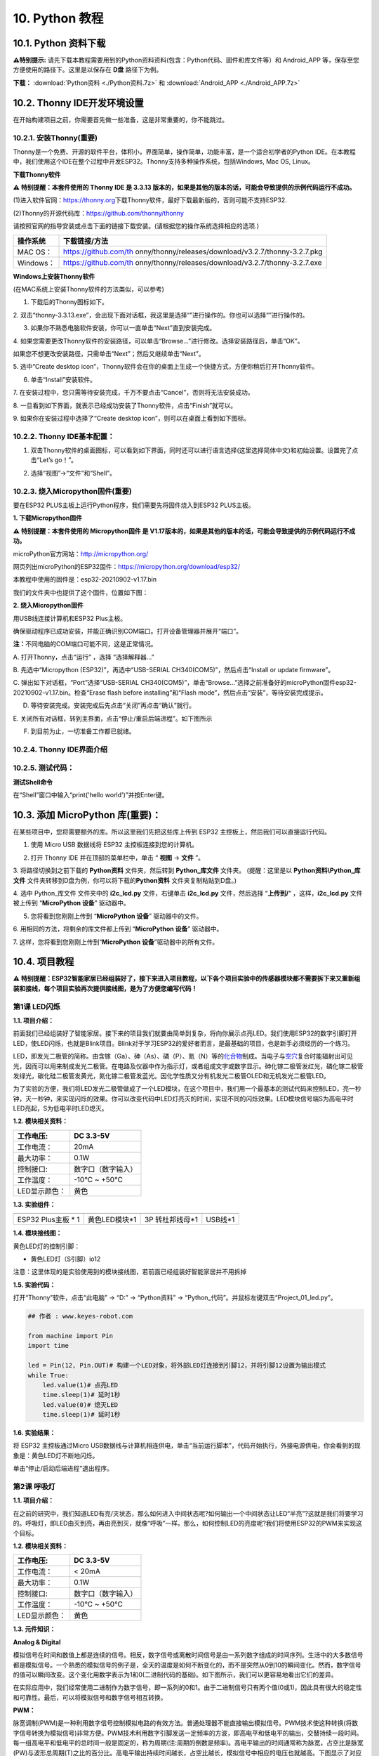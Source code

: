.. _10-python-教程:

10. Python 教程
===============

.. _101-python-资料下载:

10.1. Python 资料下载
---------------------

\ **⚠️特别提示:**
请先下载本教程需要用到的Python资料资料(包含：Python代码、固件和库文件等）和
Android_APP 等，保存至您方便使用的路径下。这里是以保存在 **D盘**
路径下为例。

**下载：** :download:`Python资料 <./Python资料.7z>` 和 :download:`Android_APP <./Android_APP.7z>`

.. _102-thonny-ide开发环境设置:

10.2. Thonny IDE开发环境设置
----------------------------

在开始构建项目之前，你需要首先做一些准备，这是非常重要的，你不能跳过。

.. _1021-安装thonny重要:

10.2.1. 安装Thonny(重要)
~~~~~~~~~~~~~~~~~~~~~~~~

Thonny是一个免费、开源的软件平台，体积小，界面简单，操作简单，功能丰富，是一个适合初学者的Python
IDE。在本教程中，我们使用这个IDE在整个过程中开发ESP32。Thonny支持多种操作系统，包括Windows,
Mac OS, Linux。

**下载Thonny软件**

⚠️ **特别提醒：本套件使用的 Thonny IDE 是 3.3.13
版本的，如果是其他的版本的话，可能会导致提供的示例代码运行不成功。**

(1)进入软件官网：\ `\  <https://thonny.org>`__\ `https://thonny.org\  <https://thonny.org>`__\ 下载Thonny软件，最好下载最新版的，否则可能不支持ESP32.

(2)Thonny的开源代码库：\ `\  <https://github.com/thonny/thonny>`__\ `https://github.com/thonny/thonny\  <https://github.com/thonny/thonny>`__

请按照官网的指导安装或点击下面的链接下载安装。(请根据您的操作系统选择相应的选项.)

+-----------+---------------------------------------------------------+
| 操作系统  | 下载链接/方法                                           |
+===========+=========================================================+
| MAC OS：  | \ https://github.com/th                                 |
|           | onny/thonny/releases/download/v3.2.7/thonny-3.2.7.pkg\  |
+-----------+---------------------------------------------------------+
| Windows： | \ https://github.com/th                                 |
|           | onny/thonny/releases/download/v3.2.7/thonny-3.2.7.exe\  |
+-----------+---------------------------------------------------------+

|image1|

**Windows上安装Thonny软件**

(在MAC系统上安装Thonny软件的方法类似，可以参考)

1. 下载后的Thonny图标如下。

|image2|

2.
双击“thonny-3.3.13.exe”，会出现下面对话框，我这里是选择“\ |image3|\ ”进行操作的。你也可以选择“\ |image4|\ ”进行操作的。

|image5|

3. 如果你不熟悉电脑软件安装，你可以一直单击“Next”直到安装完成。

|image6|

|image7|

4.
如果您需要更改Thonny软件的安装路径，可以单击“Browse...”进行修改。选择安装路径后，单击“OK”。

如果您不想更改安装路径，只需单击“Next”；然后又继续单击“Next”。

|image8|

|image9|

5. 选中“Create desktop
icon”，Thonny软件会在你的桌面上生成一个快捷方式，方便你稍后打开Thonny软件。

|image10|

6. 单击“Install”安装软件。

|image11|

7.
在安装过程中，您只需等待安装完成，千万不要点击“Cancel”，否则将无法安装成功。

|image12|

8.
一旦看到如下界面，就表示已经成功安装了Thonny软件，点击“Finish”就可以。

|image13|

9. 如果你在安装过程中选择了“Create desktop
icon”，则可以在桌面上看到如下图标。

|image14|

.. _1022-thonny-ide基本配置:

10.2.2. Thonny IDE基本配置：
~~~~~~~~~~~~~~~~~~~~~~~~~~~~

1. 双击Thonny软件的桌面图标，可以看到如下界面，同时还可以进行语言选择(这里选择简体中文)和初始设置。设置完了点击“Let’s
   go！”。

|image15|

|image16|

|image17|

|image18|

|image19|

2. 选择“视图”→“文件”和“Shell”。

|image20|

|image21|

|image22|

.. _1023-烧入micropython固件重要:

10.2.3. 烧入Micropython固件(重要)
~~~~~~~~~~~~~~~~~~~~~~~~~~~~~~~~~

要在ESP32 PLUS主板上运行Python程序，我们需要先将固件烧入到ESP32
PLUS主板。

**1. 下载Micropython固件**

⚠️ **特别提醒：本套件使用的 Micropython固件 是
V1.17版本的，如果是其他的版本的话，可能会导致提供的示例代码运行不成功。**

microPython官方网站：\ http://micropython.org/

网页列出microPython的ESP32固件：\ https://micropython.org/download/esp32/

|image23|

本教程中使用的固件是：esp32-20210902-v1.17.bin

我们的文件夹中也提供了这个固件，位置如下图：

|Img|

**2. 烧入Micropython固件**

用USB线连接计算机和ESP32 Plus主板。

|image24|

确保驱动程序已成功安装，并能正确识别COM端口。打开设备管理器并展开“端口”。

|image25|

\ **注：**\ 不同电脑的COM端口可能不同，这是正常情况。

A. 打开Thonny，点击“运行” ，选择 “选择解释器...”

|image26|

B. 先选中“Micropython (ESP32)”，再选中“USB-SERIAL
CH340(COM5)”，然后点击“Install or update firmware”。

|image27|

C. 弹出如下对话框，“Port”选择“USB-SERIAL
CH340(COM5)”，单击“Browse...”选择之前准备好的microPython固件esp32-20210902-v1.17.bin。检查“Erase
flash before installing”和“Flash
mode”，然后点击“安装”，等待安装完成提示。

|image28|

|image29|

|image30|

D. 等待安装完成。安装完成后先点击“关闭”再点击“确认”就行。

|image31|

|image32|

|image33|

E.
关闭所有对话框，转到主界面，点击\ |image34|\ “停止/重启后端进程”。如下图所示

|image35|

F. 到目前为止，一切准备工作都已就绪。

.. _1024-thonny-ide界面介绍:

10.2.4. Thonny IDE界面介绍
~~~~~~~~~~~~~~~~~~~~~~~~~~

|image36|

.. _1025-测试代码:

10.2.5. 测试代码：
~~~~~~~~~~~~~~~~~~

**测试Shell命令**

在“Shell”窗口中输入“print('hello world')”并按Enter键。

|image37|

.. _103-添加-micropython-库重要:

10.3. 添加 MicroPython 库(重要)：
---------------------------------

在某些项目中，您将需要额外的库。所以这里我们先把这些库上传到 ESP32
主控板上，然后我们可以直接运行代码。

1. 使用 Micro USB 数据线将 ESP32 主控板连接到您的计算机。

|image38|

2. 打开 Thonny IDE 并在顶部的菜单栏中，单击 “ **视图** -> **文件** ”。

|image39|

|image40|

3. 将路径切换到之前下载的 **Python资料** 文件夹，然后转到
**Python_库文件** 文件夹。 (提醒：这里是以 **Python资料\\Python_库文件**
文件夹转移到D盘为例，你可以将下载的\ **Python资料**
文件夹复制粘贴到D盘。)

|image41|

4. 选中 Python_库文件 文件夹中的 **i2c_lcd.py** 文件，右键单击
**i2c_lcd.py** 文件，然后选择 “\ **上传到/**\ ” ，这样，\ **i2c_lcd.py**
文件被上传到 “\ **MicroPython 设备**\ ” 驱动器中。

|image42|

5. 您将看到您刚刚上传到 “\ **MicroPython 设备**\ ” 驱动器中的文件。

|image43|

6. 用相同的方法，将剩余的库文件都上传到 “\ **MicroPython 设备**\ ”
驱动器中。

7. 这样，您将看到您刚刚上传到“\ **MicroPython
设备**\ ”驱动器中的所有文件。

|image44|

.. _104-项目教程:

10.4. 项目教程
--------------

⚠️
**特别提醒：ESP32智能家居已经组装好了，接下来进入项目教程，以下各个项目实验中的传感器模块都不需要拆下来又重新组装和接线，每个项目实验再次提供接线图，是为了方便您编写代码！**

第1课 LED闪烁
~~~~~~~~~~~~~

**1.1. 项目介绍：**

前面我们已经组装好了智能家居。接下来的项目我们就要由简单到复杂，将向你展示点亮LED。我们使用ESP32的数字引脚打开LED，使LED闪烁，也就是Blink项目。Blink对于学习ESP32的爱好者而言，是最基础的项目，也是新手必须经历的一个练习。

LED，即发光二极管的简称。由含镓（Ga）、砷（As）、磷（P）、氮（N）等的\ `化合物 <https://baike.baidu.com/item/%E5%8C%96%E5%90%88%E7%89%A9/1142931>`__\ 制成。当电子与\ `空穴 <https://baike.baidu.com/item/%E7%A9%BA%E7%A9%B4/3517781>`__\ 复合时能辐射出可见光，因而可以用来制成发光二极管。在电路及仪器中作为指示灯，或者组成文字或数字显示。砷化镓二极管发红光，磷化镓二极管发绿光，碳化硅二极管发黄光，氮化镓二极管发蓝光。因化学性质又分有机发光二极管OLED和无机发光二极管LED。

为了实验的方便，我们将LED发光二极管做成了一个LED模块，在这个项目中，我们用一个最基本的测试代码来控制LED，亮一秒钟，灭一秒钟，来实现闪烁的效果。你可以改变代码中LED灯亮灭的时间，实现不同的闪烁效果。LED模块信号端S为高电平时LED亮起，S为低电平时LED熄灭。

**1.2. 模块相关资料：**

|image45|

============= ==================
工作电压:     DC 3.3-5V
============= ==================
工作电流：    20mA
最大功率：    0.1W
控制接口:     数字口（数字输入）
工作温度：    -10°C ~ +50°C
LED显示颜色： 黄色
============= ==================

**1.3. 实验组件：**

=================== ============= =============== =========
|image46|           |image47|     |image48|       |image49|
=================== ============= =============== =========
ESP32 Plus主板 \* 1 黄色LED模块*1 3P 转杜邦线母*1 USB线*1
=================== ============= =============== =========

**1.4. 模块接线图：**

黄色LED灯的控制引脚：

- 黄色LED灯（S引脚）io12

|image50|

注意：这里体现的是实验使用到的模块接线图，若前面已经组装好智能家居并不用拆掉

**1.5. 实验代码：**

打开“Thonny”软件，点击“此电脑” → “D:” → “Python资料” →
“Python_代码”。并鼠标左键双击“Project_01_led.py”。

|image51|

.. code:: python

   ## 作者 : www.keyes-robot.com

   from machine import Pin
   import time

   led = Pin(12, Pin.OUT)# 构建一个LED对象，将外部LED灯连接到引脚12，并将引脚12设置为输出模式
   while True:
       led.value(1)# 点亮LED
       time.sleep(1)# 延时1秒
       led.value(0)# 熄灭LED
       time.sleep(1)# 延时1秒

**1.6. 实验结果：**

将 ESP32 主控板通过Micro
USB数据线与计算机相连供电，单击\ |image52|\ “当前运行脚本”，代码开始执行，外接电源供电，你会看到的现象是：黄色LED灯不断地闪烁。

|image53|

单击\ |image54|\ “停止/启动后端进程”退出程序。

第2课 呼吸灯
~~~~~~~~~~~~

**1.1. 项目介绍：**

在之前的研究中，我们知道LED有亮/灭状态，那么如何进入中间状态呢?如何输出一个中间状态让LED“半亮”?这就是我们将要学习的。呼吸灯，即LED由灭到亮，再由亮到灭，就像“呼吸”一样。那么，如何控制LED的亮度呢?我们将使用ESP32的PWM来实现这个目标。

**1.2. 模块相关资料：**

|image55|

============= ==================
工作电压:     DC 3.3-5V
============= ==================
工作电流：    < 20mA
最大功率：    0.1W
控制接口:     数字口（数字输入）
工作温度：    -10°C ~ +50°C
LED显示颜色： 黄色
============= ==================

**1.3. 元件知识：**

|image56|

**Analog & Digital**

模拟信号在时间和数值上都是连续的信号。相反，数字信号或离散时间信号是由一系列数字组成的时间序列。生活中的大多数信号都是模拟信号。一个熟悉的模拟信号的例子是，全天的温度是如何不断变化的，而不是突然从0到10的瞬间变化。然而，数字信号的值可以瞬间改变。这个变化用数字表示为1和0(二进制代码的基础)。如下图所示，我们可以更容易地看出它们的差异。

|image57|

在实际应用中，我们经常使用二进制作为数字信号，即一系列的0和1。由于二进制信号只有两个值(0或1)，因此具有很大的稳定性和可靠性。最后，可以将模拟信号和数字信号相互转换。

**PWM：**

脉宽调制(PWM)是一种利用数字信号控制模拟电路的有效方法。普通处理器不能直接输出模拟信号。PWM技术使这种转换(将数字信号转换为模拟信号)非常方便。PWM技术利用数字引脚发送一定频率的方波，即高电平和低电平的输出，交替持续一段时间。每一组高电平和低电平的总时间一般是固定的，称为周期(注:周期的倒数是频率)。高电平输出的时间通常称为脉宽，占空比是脉宽(PW)与波形总周期(T)之比的百分比。高电平输出持续时间越长，占空比越长，模拟信号中相应的电压也就越高。下图显示了对应于脉冲宽度0%-100%的模拟信号电压在0V-3.3V(高电平为3.3V)之间的变化情况.

|image58|

PWM占空比越长，输出功率越高。既然我们了解了这种关系，我们就可以用PWM来控制LED的亮度或直流电机的速度等等。从上面可以看出，PWM并不是真实的模拟信号，电压的有效值等于相应的模拟信号。因此，我们可以控制LED和其他输出模块的输出功率，以达到不同的效果。

**ESP32 与 PWM**

几乎所有ESP32输入/输出引脚都可用于PWM（脉冲宽度调制）。使用这些引脚可以控制电机、LED灯和颜色等。

**1.4. 实验组件：**

=================== ============= =============== =========
|image59|           |image60|     |image61|       |image62|
=================== ============= =============== =========
ESP32 Plus主板 \* 1 黄色LED模块*1 3P 转杜邦线母*1 USB线*1
=================== ============= =============== =========

**1.5. 模块接线图：**

黄色LED的控制引脚：

- 黄色LED灯（S引脚）io12

|image63|

**注意：**
这里体现的是实验使用到的模块接线图，若前面已经组装好智能家居并不用拆掉

注意：
这里体现的是实验使用到的模块接线图，若前面已经组装好智能家居并不用拆掉

**1.6. 实验代码：**

打开“Thonny”软件，点击“此电脑” → “D:” → “Python资料” →
“Python_代码”。并鼠标左键双击“Project_02_breath_led.py”。

|image64|

.. code:: python

   ## 作者 : www.keyes-robot.com

   import time
   from machine import Pin,PWM

   ##ESP32 PWM引脚的输出方式与传统控制器不同.它可以通过初始化阶段的PWM参数来改变频率和占空比.
   ##定义GPIO 12的输出频率为10000Hz，占空比为0，分配给PWM.
   pwm =PWM(Pin(12,Pin.OUT),10000,0)

   try:
       while True: 
   ##占空比范围为0-1023，因此我们使用第一个for环路来控制PWM来改变占空比值，
   ##使PWM输出0% -100%;使用第二个for循环使PWM输出100%-0%。
    
           for i in range(0,1023):
               pwm.duty(i)
               time.sleep_ms(1)
               
           for i in range(0,1023):
               pwm.duty(1023-i)
               time.sleep_ms(1)  
   except:
   ##每次使用PWM时，将打开硬件定时器配合它。因此，每次使用PWM后,
   ##需要调用deinit()来关闭计时器。否则，下次PWM可能无法工作.
       pwm.deinit()

**1.7. 实验结果：**

将 ESP32 主控板通过Micro
USB数据线与计算机相连供电，单击\ |image65|\ “当前运行脚本”，代码开始执行，外接电源供电，你会看到的现象是：黄色LED灯渐亮渐暗，似乎在呼吸。

|image66|

单击\ |image67|\ “停止/启动后端进程”退出程序。

第3课 台灯
~~~~~~~~~~

**1.1. 项目介绍：**

常见的台灯，用到了LED灯和按键。通过按按键来控制灯的开与关。

按键按下，我们的单片机读取到低电平，松开读取到高电平。在这一实验课程中，我们利用按键和黄色LED做一个扩展，当按键按下时即读取到低电平时点亮黄色LED灯，松开按键时即读取到高电平时熄灭黄色LED灯，这样就可以通过一个模块控制另一个模块了。

**1.2. 模块相关资料：**

|image68|

附原理图，按键有四个引脚，其中1和3是相连的，2和4是相连的，在我们未按下按键时，13与24是断开的，信号端S读取的是被4.7K的上拉电阻R1所拉高的高电平，而当我们按下按键时，13和24连通。信号端S连接到了GND，此时读取到的电平为低电平，即按下按键，传感器信号端为低电平；松开按键时，信号端为高电平。

**1.3. 实验组件：**

=================== ============= ========= =============== =========
|image69|           |image70|     |image71| |image72|       |image73|
=================== ============= ========= =============== =========
ESP32 Plus主板 \* 1 黄色LED模块*1 按键*1    3P 转杜邦线母*2 USB线*1
=================== ============= ========= =============== =========

**1.4. 模块接线图：**

木板房子⑦处按键1和黄色LED的控制引脚：

========================= ====
木板房子⑦处按键1（S引脚） io16
========================= ====
黄色LED灯（S引脚）        io12
========================= ====

|image74|

**1.5. 读取按钮值的实验代码：**

读取按钮的状态值，在Shell窗口中打印出来，这样就可以直观的看到按钮的状态值。

打开“Thonny”软件，点击“此电脑” → “D:” → “Python资料” →
“Python_代码”。并鼠标左键双击“Project_03.1_button.py”。

|image75|

.. code:: python

   ## 作者 : www.keyes-robot.com

   from machine import Pin
   import time

   button1 = Pin(16, Pin.IN, Pin.PULL_UP)

   while True:
       btnVal1 = button1.value()  # 读取按钮1的值
       print("button1 =",btnVal1)  #在shell窗口打印出来
       time.sleep(0.1) #延时 0.1秒

**1.6. 实验结果1：**

将 ESP32 主控板通过Micro
USB数据线与计算机相连供电，单击\ |image76|\ “当前运行脚本”，代码开始执行，外接电源供电，你会看到的现象是：未按按键时，Shell窗口打印按键值；再按下按键就可以看到按键状态值的改变，如下图。

|image77|

单击\ |image78|\ “停止/启动后端进程”退出程序。

**1.7. 台灯的实验代码2：**

计算按键被点击的次数，然后再对计算的次数进行对2求余数，即可得到0或1两种状态值。

打开“Thonny”软件，点击“此电脑” → “D:” → “Python资料” →
“Python_代码”。并鼠标左键双击“Project_03.2_button_led.py”。

|image79|

.. code:: python

   ## 作者 : www.keyes-robot.com

   from machine import Pin
   import time

   button1 = Pin(16, Pin.IN, Pin.PULL_UP)
   led = Pin(12, Pin.OUT)
   count = 0

   while True:
       btnVal1 = button1.value()  # 读取按钮1的值
       #print("button1 =",btnVal1)  #在shell窗口打印出来
       if(btnVal1 == 0):
           time.sleep(0.01)
           while(btnVal1 == 0):
               btnVal1 = button1.value()
               if(btnVal1 == 1):
                   count = count + 1
                   print(count)
       val = count % 2
       if(val == 1):
           led.value(1)
       else:
           led.value(0)
       time.sleep(0.1) #延时 0.1秒

**1.8. 实验结果2：**

将 ESP32 主控板通过Micro
USB数据线与计算机相连供电，单击\ |image80|\ “当前运行脚本”，代码开始执行，外接电源供电，你会看到的现象是：在shell窗口中打印出按键被点击的次数，并且点击一次按键，LED灯就亮，再点击一次，LED关闭。如下图。

|image81|

单击\ |image82|\ “停止/启动后端进程”退出程序。

第4课 人体感应灯
~~~~~~~~~~~~~~~~

**1.1. 项目介绍：**

人体红外热释电传感器和按钮一样也是数字传感器，也就是有两个状态值0或1。还有需要人在动时才能感应的到。

人体红外热释电传感器在日常生活中是有很多应用场景的，例如，楼梯的自动感应灯，洗手台的自动感应水龙头等。

**1.2. 模块相关资料：**

|image83|

============== =================================
工作电压：     DC 4.5-6.5V
============== =================================
最大工作电流： 50MA
静态电流:      <50uA
控制接口：     数字输出(高电平为3.3V ，低电平0V)
控制信号：     数字信号1/0
工作温度：     -10 ~ 50 ℃
最大探测距离： 4米
感应角度：     ＜100°锥角
============== =================================

**1.3. 元件知识：**

**人体红外热释电传感器：**
它是一款基于热释电效应的人体热释电红外运动传感器，能检测运动的人体或动物身上发出的红外信号，配合菲涅尔透镜能使传感器探测范围更远更广。它主要采用RE200B-P传感器元件，当附近有人或动物运动时，人体红外热释电传感器能根据检测到的红外线，将红外线信号转化为数字信号并输出一个高电平。它可以应用于多种场合来检测人体的运动。传统的热释电红外传感器体积大，电路复杂，可靠性低。

现在我们推出这款一款新的热释电红外运动传感器，该传感器集成了数字热释电红外传感器和连接管脚。具有灵敏度高、可靠性强、超低功耗，体积小、重量轻，超低电压工作模式和外围电路简单等特点。

**1.4. 实验组件：**

+-------------+-------------+-------------+-------------+-----------+
| |image94|   | |image95|   | |image96|   | |image97|   | |image98| |
+=============+=============+=============+=============+===========+
| ESP32       | 人体红外热  | 黄          | 3P          | USB线*1   |
| Plus主板 \* | 释传感器*1  | 色LED模块*1 | 转          |           |
| 1           |             |             | 杜邦线母*2  |           |
+-------------+-------------+-------------+-------------+-----------+

**1.5. 模块接线图：**

人体红外热释传感器和黄色LED灯的控制引脚：

=========================== ====
人体红外热释传感器（S引脚） io14
=========================== ====
黄色LED灯（S引脚）          io12
=========================== ====

|image99|

**1.6. 读取人体红外热释电传感器值的实验代码1：**

通过Shell窗口打印出人体红外热释电传感器的状态值。

打开“Thonny”软件，点击“此电脑” → “D:” → “Python资料” →
“Python_代码”。并鼠标左键双击“Project_04.1_PIR”。

|image100|

.. code:: python

   ## 作者 : www.keyes-robot.com

   from machine import Pin
   import time

   PIR = Pin(14, Pin.IN)
   while True:
       value = PIR.value()
       print(value, end = " ")
       if value == 1:
           print("Some body is in this area!")
       else:
           print("No one!")
       time.sleep(0.1)

**1.7. 实验结果1：**

将 ESP32 主控板通过Micro
USB数据线与计算机相连供电，单击\ |image101|\ “当前运行脚本”，代码开始执行，外接电源供电，你会看到的现象是：Shell窗口中打印的数据，当你在传感器前静止不动，读取到的值是0，稍微动一下，读取到的值就变为1。

|image102|

单击\ |image103|\ “停止/启动后端进程”退出程序。

**1.8. 人体感应灯的实验代码2：**

只要有人在人体红外热释电传感器前面移动一下，LED灯就会亮起。

打开“Thonny”软件，点击“此电脑” → “D:” → “Python资料” →
“Python_代码”。并鼠标左键双击“Project_04.2_PIR_led”。

|image104|

.. code:: python

   ## 作者 : www.keyes-robot.com

   from machine import Pin
   import time

   PIR = Pin(14, Pin.IN)
   led = Pin(12, Pin.OUT)

   while True:
       value = PIR.value()
       print(value)
       if value == 1:
           led.value(1)# turn on led
       else:
           led.value(0)
       time.sleep(0.1)

**1.9. 实验结果2：**

将 ESP32 主控板通过Micro
USB数据线与计算机相连供电，单击\ |image105|\ “当前运行脚本”，代码开始执行，外接电源供电，你会看到的现象是：用手在传感器前面动一下，LED灯亮起，人静止不动几秒后，LED灯关闭。

|image106|

单击\ |image107|\ “停止/启动后端进程”退出程序。

第5课 演奏音乐
~~~~~~~~~~~~~~

**1.1. 项目介绍：**

本实验用无源蜂鸣器播放音乐，无源蜂鸣器是通过PWM脉冲宽度调制脉冲进而调节音调，

PWM比较多用于调节LED灯的亮度或者调节无源蜂鸣器的频率，或者是电机的转动速度，电机带动的车轮速度也就能很容易控制了，在玩一些智能机器人时，更能体现PWM的好处。

音乐除了要“唱的准”，还要“节奏对”，每一个音符的持续时间，就是节拍啦。我们可以用延时多少来设置节拍的，例如：1拍，1秒即1000毫秒；1/2拍，0.5秒即500毫秒；1/4拍，0.25秒即250毫秒；1/8拍，0.125秒即125毫秒….，我们可以试一试组合不同的音调和节拍，看看会有什么不同的效果。

**1.2. 模块相关资料：**

|image108|

工作电压：3.3-5V（DC）

电流：50MA

工作温度：-10摄氏度 到 +50摄氏度

尺寸：31.6mmx23.7mm

接口：3PIN接口

输入信号：数字信号（方波）

**1.3. 元件知识：**

无源蜂鸣器：其内部不带震荡电路，控制时需要在元件正极输入不同频率的方波，负极接地，从而控制喇叭功放元件响起不同频率的声音。

**1.4. 实验组件：**

+---------------------+------------------+------------+-----------------+------------+
| |image114|          | |image115|       | |image116| | |image117|      | |image118| |
+=====================+==================+============+=================+============+
| ESP32 Plus主板 \* 1 | 无源蜂鸣器模块*1 | 按键*1     | 3P 转杜邦线母*2 | USB线*1    |
+---------------------+------------------+------------+-----------------+------------+

**1.5. 模块接线图：**

木板房子⑦处按键1和无源蜂鸣器的控制引脚：

========================= ====
木板房子⑦处按键1（S引脚） io16
========================= ====
无源蜂鸣器（S引脚）       io25
========================= ====

|image119|

**1.6. 播放生日快乐的实验代码：**

打开“Thonny”软件，点击“此电脑” → “D:” → “Python资料” →
“Python_代码”。并鼠标左键双击“Project_05_music.py”。

|image120|

.. code:: python

   ## 作者 : www.keyes-robot.com

   from machine import Pin, PWM
   from time import sleep
   buzzer = PWM(Pin(25))

   buzzer.duty(1000) 

   ## 生日快乐
   buzzer.freq(294)
   sleep(0.25)
   buzzer.freq(440)
   sleep(0.25)
   buzzer.freq(392)
   sleep(0.25)
   buzzer.freq(532)
   sleep(0.25)
   buzzer.freq(494)
   sleep(0.25)
   buzzer.freq(392)
   sleep(0.25)
   buzzer.freq(440)
   sleep(0.25)
   buzzer.freq(392)
   sleep(0.25)
   buzzer.freq(587)
   sleep(0.25)
   buzzer.freq(532)
   sleep(0.25)
   buzzer.freq(392)
   sleep(0.25)
   buzzer.freq(784)
   sleep(0.25)
   buzzer.freq(659)
   sleep(0.25)
   buzzer.freq(532)
   sleep(0.25)
   buzzer.freq(494)
   sleep(0.25)
   buzzer.freq(440)
   sleep(0.25)
   buzzer.freq(698)
   sleep(0.25)
   buzzer.freq(659)
   sleep(0.25)
   buzzer.freq(532)
   sleep(0.25)
   buzzer.freq(587)
   sleep(0.25)
   buzzer.freq(532)
   sleep(0.5)
   buzzer.duty(0)

**1.7. 实验结果：**

将 ESP32 主控板通过Micro
USB数据线与计算机相连供电，单击\ |image121|\ “当前运行脚本”，代码开始执行，外接电源供电，你会看到的现象是：无源蜂鸣器播放一次生日快乐歌曲。

|image122|

单击\ |image123|\ “停止/启动后端进程”退出程序。

第6课 自动门窗
~~~~~~~~~~~~~~

**1.1. 项目介绍：**

当我们在制作智能家居时，经常会将舵机和门、窗等固定在一起。这样，我们就可以利用舵机转动，带动门、窗等开或关，从而起到家居生活的智能化功能。既然是自动门窗，那就需要动力装置，我们使用的是180度的舵机。再加上一些传感器，就会变得更加自动化，例如添加个雨滴传感器，就可以做下雨自动关窗；增加个RFID，就可以实现刷卡开门等。

**1.2. 舵机相关资料：**

**舵机：**
舵机是一种位置伺服的驱动器，主要是由外壳、电路板、无核心马达、齿轮与位置检测器所构成。其工作原理是由接收机或者单片机发出信号给舵机，其内部有一个基准电路，产生周期为20ms，宽度为1.5ms
的基准信号，将获得的直流偏置电压与电位器的电压比较，获得电压差输出。经由电路板上的IC
判断转动方向，再驱动无核心马达开始转动，透过减速齿轮将动力传至摆臂，同时由位置检测器送回信号，判断是否已经到达定位。适用于那些需要角度不断变化并可以保持的控制系统。当电机转速一定时，通过级联减速齿轮带动电位器旋转，使得电压差为0，电机停止转动。

伺服电机有多种规格，但它们都有三根连接线，分别是棕色、红色、橙色(不同品牌可能有不同的颜色)。棕色为GND，红色为电源正极，橙色为信号线。

|image124|

舵机的伺服系统由可变宽度的脉冲来进行控制，橙色的控制线是用来传送脉冲的。一般而言，PWM控制舵机的基准信号周期为20ms（50Hz），理论上脉宽应在1ms到2ms之间，对应控制舵机角度是0°～180°。但是，实际上更多控制舵机的脉宽范围是0.5ms
到2.5ms，具体需要自己实际调试下。

|image125|

经过实测，舵机的脉冲范围为0.65ms~2.5ms。180度舵机，对应的控制关系是这样的：

========== ======== ==========================
高电平时间 舵机角度 基准信号周期时间（20ms）
========== ======== ==========================
0.65ms     0度      0.65ms高电平+19.35ms低电平
1.5ms      90度     1.5ms高电平+18.5ms低电平
2.5ms      180度    2.5ms高电平+17.5ms低电平
========== ======== ==========================

**舵机的规格参数：**

============== ============= ================ ========================
工作电压：     DC 4.8V〜6V   可操作角度范围： 大约180°(在500→2500μsec)
============== ============= ================ ========================
脉波宽度范围： 500→2500 μsec 外观尺寸：       22.9\ *12.2*\ 30mm
============== ============= ================ ========================

========== ========================================================
空载转速： 0.12±0.01 sec/60度（DC 4.8V） 0.1±0.01 sec/60度（DC 6V）
========== ========================================================
空载电流： 200±20mA（DC 4.8V） 220±20mA（DC 6V）
停止扭力： 1.3±0.01kg·cm（DC 4.8V） 1.5±0.1kg·cm（DC 6V）
停止电流： ≦850mA（DC 4.8V） ≦1000mA（DC 6V）
待机电流： 3±1mA（DC 4.8V） 4±1mA（DC 6V）
重量:      9±1g (without servo horn)
使用温度： -30℃~60℃
========== ========================================================

**1.3. 实验组件：**

+---------------------+------------------+-------------+-----------------+------------+
| |image131|          | |image132|       | |image133|  | |image134|      | |image135| |
+=====================+==================+=============+=================+============+
| ESP32 Plus主板 \* 1 | 水滴传感器模块*1 | 180度舵机*2 | 3P 转杜邦线母*1 | USB线*1    |
+---------------------+------------------+-------------+-----------------+------------+

**1.4. 模块接线图：**

水滴传感器，窗户舵机和门舵机的控制引脚：

======================== ====
窗户舵机（橙黄色线引脚） io5
======================== ====
门舵机（橙黄色线引脚）   io13
水滴传感器（S引脚）      io34
======================== ====

|image136|

**1.5. 控制门来回转动的实验代码1：**

打开“Thonny”软件，点击“此电脑” → “D:” → “Python资料” →
“Python_代码”。并鼠标左键双击“Project_06.1_servo.py”。

|image137|

.. code:: python

   ## 作者 : www.keyes-robot.com

   from machine import Pin, PWM
   import time
   pwm = PWM(Pin(13))  
   pwm.freq(50)

   '''
   与角度对应的占空比
   0°----2.5%----25
   45°----5%----51.2
   90°----7.5%----77
   135°----10%----102.4
   180°----12.5%----128
   '''
   angle_0 = 25
   angle_90 = 77
   angle_180 = 128

   while True:
       pwm.duty(angle_0)
       time.sleep(1)
       pwm.duty(angle_90)
       time.sleep(1)
       pwm.duty(angle_180)
       time.sleep(1)

**1.6. 实验结果1：**

将 ESP32 主控板通过Micro
USB数据线与计算机相连供电，单击\ |image138|\ “当前运行脚本”，代码开始执行，外接电源供电，你会看到的现象是：门的舵机带着门转动，来回旋转。

|image139|

单击\ |image140|\ “停止/启动后端进程”退出程序。

**1.7. 下雨自动关窗的实验代码2：**

使用舵机和雨滴传感器搭配做个下雨自动关窗装置。

**雨滴传感器：**
这是个模拟输入传感器，水分覆盖到检测面上的面积越大，返回的值越大（范围0~4096）

打开“Thonny”软件，点击“此电脑” → “D:” → “Python资料” →
“Python_代码”。并鼠标左键双击“Project_06.2_auto_window.py”。

|image141|

.. code:: python

   ## 作者 : www.keyes-robot.com

   ## 导入引脚、ADC和DAC模块.
   from machine import ADC,Pin,DAC,PWM
   import time
   pwm = PWM(Pin(5))  
   pwm.freq(50)

   ## 打开ADC并配置0-3.3V的范围 
   adc=ADC(Pin(34))
   adc.atten(ADC.ATTN_11DB)
   adc.width(ADC.WIDTH_12BIT)
   pwm.duty(80)

   ## 每0.1秒读取一次ADC值，将ADC值转换为DAC值并输出，将这些数据打印到“Shell”窗口中。 
   try:
       while True:
           adcVal=adc.read()
           dacVal=adcVal//16
           voltage = adcVal / 4095.0 * 3.3
           print("ADC Val:",adcVal,"DACVal:",dacVal,"Voltage:",voltage,"V")
           if(voltage > 0.6):
               pwm.duty(25)
           else:
               pwm.duty(80)
           time.sleep(0.1)
   except:
       pass

**1.8. 实验结果2：**

将 ESP32 主控板通过Micro
USB数据线与计算机相连供电，单击\ |image142|\ “当前运行脚本”，代码开始执行，外接电源供电，你会看到的现象是：开始窗户自动打开，然后用手（手皮肤有水）触碰一下雨滴传感器，窗户就会关闭。

|image143|

单击\ |image144|\ “停止/启动后端进程”退出程序。

第7课 氛围灯
~~~~~~~~~~~~

**1.1. 项目介绍：**

智能家居的氛围灯是4个SK6812RGB LED，RGB
LED属于简单的发光模块，可以通过调节色彩调出不同颜色的灯效，可广泛应用于建筑物、桥梁、道路、花园、庭院、地板等领域的装饰照明与会场布置、圣诞节、万圣节、情人节、复活节、国庆节等节日期间烘托气氛等场景。在本实验中，实现各种灯光效果。

**1.2. 模块相关资料：**

**SK6812RGB：**
从原理图中可以看出，这4个RGBLED都是串联起来的，在电压电流充足的情况下可以接几百个RGB
LED，都可以用一根信号线控制任意一个RGB
LED，并且让它显示任意一种颜色。每一颗RGBLED都是一个独立的像素点，每个像素点都是由R、G、B三基色颜色组成，可实现256级亮度显示，完成16777216种颜色的全真色彩显示，同时像素点内部包含了智能数字接口数据锁存信号整形放大驱动电路，还内置信号整形电路，有效保证了像素点光的颜色高度一致。

数据协议采用单线归零码的通讯方式，像素点在上电复位以后，S端接受从控制器传输过来的数据，首先送过来的24bit数据被第一个像素点提取后，送到像素点内部的数据锁存器。这个6812RGB通讯协议与驱动已经在底层封装好了，我们直接调用函数的接口就可以使用，简单方便，LED具有低电压驱动，环保节能，亮度高，散射角度大，一致性好，超低功率，超长寿命等优点。

|image145|

**1.3. 实验组件：**

=================== ========== ============= =============== ==========
|image146|          |image147| |image148|    |image149|      |image150|
=================== ========== ============= =============== ==========
ESP32 Plus主板 \* 1 按键*2     SK6812RGB灯*1 3P 转杜邦线母*3 USB线*1
=================== ========== ============= =============== ==========

**1.4. 模块接线图：**

按键1，按键2和SK6812RGB灯模块的控制引脚：

==================== ====
SK6812RGB灯（S引脚） io26
==================== ====
按键1（S引脚）       io16
按键2（S引脚）       io27
==================== ====

|image151|

**1.5. 控制SK6812的实验代码1：**

控制SK6812显示各种灯效

打开“Thonny”软件，点击“此电脑” → “D:” → “Python资料” →
“Python_代码”。并鼠标左键双击“Project_07.1_RGB_sk6812.py”。

|image152|

.. code:: python

   ## 作者 : www.keyes-robot.com

   ##导入Pin, neopiexl和time模块.
   from machine import Pin
   import neopixel
   import time

   ##定义连接到新像素的引脚和led的数量.
   pin = Pin(26, Pin.OUT)
   np = neopixel.NeoPixel(pin, 4) 

   ##亮度:0 - 255
   brightness=100                                
   colors=[[brightness,0,0],                     #红
           [0,brightness,0],                    #绿
           [0,0,brightness],                    #蓝
           [brightness,brightness,brightness],     #白
           [0,0,0]]                           #关闭

   ##嵌套两个for循环，使模块重复显示红、绿、蓝、白和OFF五种状态。    
   while True:
       for i in range(0,5):
           for j in range(0,4):
               np[j]=colors[i]
               np.write()
               time.sleep_ms(50)
           time.sleep_ms(500)
       time.sleep_ms(500)

**1.6. 实验结果1：**

将 ESP32 主控板通过Micro
USB数据线与计算机相连供电，单击\ |image153|\ “当前运行脚本”，代码开始执行，外接电源供电，你会看到的现象是：智能家居的氛围灯显示红、绿、蓝、白。

|image154|

单击\ |image155|\ “停止/启动后端进程”退出程序。

**1.7. 按钮切换灯颜色的实验代码2：**

两个按键，左右切换氛围灯的颜色。

打开“Thonny”软件，点击“此电脑” → “D:” → “Python资料” →
“Python_代码”。并鼠标左键双击“Project_07.2_btn_sk6812.py”。

|image156|

.. code:: python

   ## 作者 : www.keyes-robot.com

   ##导入Pin, neopiexl和time模块.
   from machine import Pin
   import neopixel
   import time

   button1 = Pin(16, Pin.IN, Pin.PULL_UP)
   button2 = Pin(27, Pin.IN, Pin.PULL_UP)
   count = 0

   ##定义连接到新像素的引脚和led的数量.
   pin = Pin(26, Pin.OUT)
   np = neopixel.NeoPixel(pin, 4) 

   ##亮度:0 - 255
   brightness=100                                
   colors=[[0,0,0],
           [brightness,0,0],                    #红
           [0,brightness,0],                    #绿
           [0,0,brightness],                    #蓝
           [brightness,brightness,brightness]  #白
           ]                             #关闭

   def func_color(val):
       for j in range(0,4):
           np[j]=colors[val]
           np.write()
           time.sleep_ms(50)
           
   ##嵌套两个for循环，使模块重复显示红、绿、蓝、白和OFF五种状态.    
   while True:
       btnVal1 = button1.value()  # 读取按钮1的值
       #print("button1 =",btnVal1)  #用shell窗口中打印出来
       if(btnVal1 == 0):
           time.sleep(0.01)
           while(btnVal1 == 0):
               btnVal1 = button1.value()
               if(btnVal1 == 1):
                   count = count - 1
                   print(count)
                   if(count <= 0):
                       count = 0
                   
       btnVal2 = button2.value()        
       if(btnVal2 == 0):
           time.sleep(0.01)
           while(btnVal2 == 0):
               btnVal2 = button2.value()
               if(btnVal2 == 1):
                   count = count + 1
                   print(count)
                   if(count >= 4):
                       count = 4
       
       if(count == 0):
           func_color(0)
       elif(count == 1):
           func_color(1)
       elif(count == 2):
           func_color(2)
       elif(count == 3):
           func_color(3)
       elif(count == 4):
           func_color(4)

**1.8. 实验结果2：**

将 ESP32 主控板通过Micro
USB数据线与计算机相连供电，单击\ |image157|\ “当前运行脚本”，代码开始执行，外接电源供电，你可以通过点击按键1和按键2来切换氛围灯的颜色。

|image158|

单击\ |image159|\ “停止/启动后端进程”退出程序。

第8课 风扇
~~~~~~~~~~

**1.1. 项目介绍：**

130电机控制模块采用HR1124S电机控制芯片。HR1124S是应用于直流电机方案的单通道H桥驱动器芯片。HR1124S的H桥驱动部分采用低导通电阻的PMOS和NMOS功率管。低导通电阻保证芯片低的功率损耗，使得芯片安全工作更长时间。此外HR1124S拥有低待机电流，低静态工作电流，这些性能使HR1124S易用于玩具方案。

该模块兼容各种单片机控制板，如arduino系列单片机。模块上自带的防反插红色端子间距为2.54mm，实验中，我们可通过输出到两个信号端IN+和IN-的电压方向来控制电机的转动方向，使用PWM输出控制风扇的转速，让电机转动起来。

**1.2. 模块相关资料：**

**（1）元件知识：**

130电机控制模块采用HR1124S电机控制芯片。HR1124S是应用于直流电机方案的单通道H桥驱动器芯片。HR1124S的H桥驱动部分采用低导通电阻的PMOS和NMOS功率管。低导通电阻保证芯片低的功率损耗，使得芯片安全工作更长时间。此外HR1124S拥有低待机电流，低静态工作电流，这些性能使HR1124S易用于玩具方案。

该模块兼容各种单片机控制板，如arduino系列单片机。模块上自带的防反插红色端子间距为2.54mm，实验中，我们可通过输出到两个信号端IN+和IN-的电压方向来控制电机的转动方向，使用PWM输出控制风扇的转速，让电机转动起来。

|image160|

========== ============ ========== ====================
工作电压： 3.3-5V(DC)   最大电流： 200mA (DC5V)
========== ============ ========== ====================
最大功率： 1W           控制接口： 双数字口（数字输入）
工作温度： -10°C ~+50°C 环保属性： ROHS
========== ============ ========== ====================

**（2）控制方法**

需要两个引脚控制风扇的电机，一引脚为INA，二引脚为INB。PWM值范围是0~255，当两个引脚的PWM输出一定差值时，风扇就能转动。

=================== ==========
INA - INB <= -45    顺时针转动
=================== ==========
INA - INB >= 45     逆时针转动
INA == 0 , INB == 0 停止
=================== ==========

**1.3. 实验组件：**

=================== =============== ============= ==========
|image161|          |image162|      |image163|    |image164|
=================== =============== ============= ==========
ESP32 Plus主板 \* 1 按键*2          130电机模块*1 风扇叶*1
|image165|          |image166|      |image167|    
4P 转杜邦线母*1     3P 转杜邦线母*2 USB线*1       
=================== =============== ============= ==========

**1.4. 模块接线图：**

按键1，按键2和130电机模块的控制引脚：

================= ====
按键1（S引脚）    io16
================= ====
按键2（S引脚）    io27
电机模块的IN+引脚 io19
电机模块的IN-引脚 io18
================= ====

|image168|

**1.5. 控制风扇转动的实验代码1：**

控制风扇的正反转和速度。

打开“Thonny”软件，点击“此电脑” → “D:” → “Python资料” →
“Python_代码”。并鼠标左键双击“Project_08.1_fan.py”。

|image169|

.. code:: python

   ## 作者 : www.keyes-robot.com

   from machine import Pin,PWM
   import time
   ##电机的两个引脚
   INA =PWM(Pin(19,Pin.OUT),10000,0)#INA对应于IN+
   INB =PWM(Pin(18,Pin.OUT),10000,2)#INB对应于IN- 

   try:
       while True:
           #逆时针方向2秒
           INA.duty(0) #占空比范围为0-1023
           INB.duty(700)
           time.sleep(2)
           #停止1秒
           INA.duty(0)
           INB.duty(0)
           time.sleep(1)
           #顺时针旋转2秒
           INA.duty(600)
           INB.duty(0)
           time.sleep(2)
           #停止1秒
           INA.duty(0)
           INB.duty(0)
           time.sleep(1)
   except:
       INA.duty(0)
       INB.duty(0)
       INA.deinit()
       INB.deinit()
       INB.deinit()

**1.6. 实验结果1：**

将 ESP32 主控板通过Micro
USB数据线与计算机相连供电，单击\ |image170|\ “当前运行脚本”，代码开始执行，外接电源供电，你会看到的现象是：顺时针和逆时针不同转速转动。

|image171|

单击\ |image172|\ “停止/启动后端进程”退出程序。

**1.7. 按钮开关风扇的实验代码2：**

一台简易的风扇，通过按键1开关风扇。

打开“Thonny”软件，点击“此电脑” → “D:” → “Python资料” →
“Python_代码”。并鼠标左键双击“Project_08.2_button_fan.py”。

|image173|

.. code:: python

   ## 作者 : www.keyes-robot.com

   from machine import Pin,PWM
   import time
   ##电机的两个引脚
   INA =PWM(Pin(19,Pin.OUT),10000,0)##INA对应于IN+
   INB =PWM(Pin(18,Pin.OUT),10000,2)#INB对应于IN-
   button1 = Pin(16, Pin.IN, Pin.PULL_UP)
   count = 0

   try:
       while True:
           btnVal1 = button1.value()  # 读取按钮1的值
           if(btnVal1 == 0):
               time.sleep(0.01)
               while(btnVal1 == 0):
                   btnVal1 = button1.value()
                   if(btnVal1 == 1):
                       count = count + 1
                       print(count)
           val = count % 2
           if(val == 1):
               INA.duty(0) #占空比范围为0-1023
               INB.duty(700)
           else:
               INA.duty(0)
               INB.duty(0)
   except:
       INA.duty(0)
       INB.duty(0)
       INA.deinit()
       INB.deinit()

**1.8. 实验结果2：**

将 ESP32 主控板通过Micro
USB数据线与计算机相连供电，单击\ |image174|\ “当前运行脚本”，代码开始执行，外接电源供电，你点击一下按键1，风扇开始转动，再按一下按键1，风扇停止。

|image175|

单击\ |image176|\ “停止/启动后端进程”退出程序。

第9课 LCD1602显示
~~~~~~~~~~~~~~~~~

**1.1. 项目介绍：**

|image177|

现代社会人类每天面对最多的就是屏幕了吧，电脑、手机和各类电子产品。屏幕是人与电子设备最好的交互方式之一，直观明了。

Keyes I2C 1602
LCD模块是可以显示2行，每行16个字符的液晶显示器模块。液晶显示器显示蓝底白字，自带I2C通信模块，使用时只需连接单片机I2C通信接口，大大节约了单片机资源。最初的1602
LCD需要7个IO端口来启动和运行，而Keyes I2C 1602 LCD模块内置Arduino
IIC/I2C接口，节省了5个IO端口。和Arduino液晶库文件兼容，用起来很简单。

LCD非常适合打印数据和显示数字。可以显示32个字符(16x2)。在Keyes I2C 1602
LCD模块的背面有一个蓝色的电位器，可以转动电位器来调整对比度。连接时请注意，LCD的GND和VCC不能接反，否则会损坏LCD。

**1.2. 模块相关资料：**

========== ===== ============== ================== ========== ========
工作电压： DC5V  I2C地址：      0x27               控制接口： I2C
========== ===== ============== ================== ========== ========
工作电流： 130mA 工作环境温度： 0°C ~ 45°C（推荐） 驱动芯片： PCF8574T
========== ===== ============== ================== ========== ========

+----------------------+----------------------+----------------------+
| GND：一个接地的引脚  | VCC：一个            | SDA：一              |
|                      | 连接到+5V电源的引脚  | 个连接到SDA（或A4）  |
|                      |                      | 的引脚，用于IIC通信  |
+======================+======================+======================+
| SCL：一              | 背光（蓝底白字）     | 可调对比度           |
| 个连接到SCL（或A5）  |                      |                      |
| 的引脚，用于IIC通信  |                      |                      |
+----------------------+----------------------+----------------------+

**1.3. 实验组件：**

=================== =================== =============== ==========
|image178|          |image179|          |image180|      |image181|
=================== =================== =============== ==========
ESP32 Plus主板 \* 1 I2C LCD1602模块\* 1 4P 转杜邦线母*1 USB线*1
=================== =================== =============== ==========

**1.4. 模块接线图：**

I2C 1602 LCD模块的控制引脚：

========================= ===
I2C 1602 LCD模块的SCL引脚 SCL
========================= ===
I2C 1602 LCD模块的SDA引脚 SDA
========================= ===

|image182|

**1.5. 屏幕显示字符串的实验代码：**

打开“Thonny”软件，点击“此电脑” → “D:” → “Python资料” →
“Python_代码”。然后鼠标左键双击“Project_09_lcd1602.py”。

|image183|

.. code:: python

   ## 作者 : www.keyes-robot.com

   from time import sleep_ms, ticks_ms 
   from machine import I2C, Pin 
   from i2c_lcd import I2cLcd 

   DEFAULT_I2C_ADDR = 0x27

   i2c = I2C(scl=Pin(22), sda=Pin(21), freq=400000) 
   lcd = I2cLcd(i2c, DEFAULT_I2C_ADDR, 2, 16)

   lcd.move_to(1, 0)
   lcd.putstr('Hello')
   lcd.move_to(1, 1)
   lcd.putstr('keyes')

   ## The following line of code should be tested
   ## using the REPL:

   ## 1. To print a string to the LCD:
   ##    lcd.putstr('Hello world')
   ## 2. To clear the display:
   ##lcd.clear()
   ## 3. To control the cursor position:
   ## lcd.move_to(2, 1)
   ## 4. To show the cursor:
   ## lcd.show_cursor()
   ## 5. To hide the cursor:
   ##lcd.hide_cursor()
   ## 6. To set the cursor to blink:
   ##lcd.blink_cursor_on()
   ## 7. To stop the cursor on blinking:
   ##lcd.blink_cursor_off()
   ## 8. To hide the currently displayed character:
   ##lcd.display_off()
   ## 9. To show the currently hidden character:
   ##lcd.display_on()
   ## 10. To turn off the backlight:
   ##lcd.backlight_off()
   ## 11. To turn ON the backlight:
   ##lcd.backlight_on()
   ## 12. To print a single character:
   ##lcd.putchar('x')
   ## 13. To print a custom character:
   ##happy_face = bytearray([0x00, 0x0A, 0x00, 0x04, 0x00, 0x11, 0x0E, 0x00])
   ##lcd.custom_char(0, happy_face)
   ##lcd.putchar(chr(0))

**1.6. 实验结果：**

将 ESP32 主控板通过Micro
USB数据线与计算机相连供电，单击\ |image184|\ “当前运行脚本”，代码开始执行，外接电源供电，你会看到的现象是：LCD1602第一行显示hello，第二行显示keyes。

|image185|

单击\ |image186|\ “停止/启动后端进程”退出程序。

第10课 MQ2模拟气体传感器实验
~~~~~~~~~~~~~~~~~~~~~~~~~~~~

**1.1. 项目介绍：**

气体传感器检测到危险气体比较浓时，蜂鸣器发出警报声，显示屏显示dangerous。

我们的传感器引出了数字引脚D和模拟输出引脚A，本课程中是接到了D引脚，作为数字传感器的。

**1.2. 模块相关资料：**

|image187|

**（1）元件知识**

气体传感器（MQ-2）可用于家庭用气体泄漏报警器、工业用可燃气体报警器以及便携式气体检测仪器，适宜于液化气、苯、烷、酒精、氢气、烟雾等的探测，被广泛运用到各种消防报警系统中。故因此，气体传感器（MQ-2）可以准确来说是一个多种气体探测器，同时还具有灵敏度高、响应快、稳定性好、寿命长、驱动电路简单等优点。

气体传感器（MQ-2）检测可燃气体与烟雾的浓度范围是300~10000ppm，对天然气、液化石油气等烟雾有很高的灵敏度，尤其对烷类烟雾更为敏感。在使用之前必须加热一段时间，这样输出的电阻和电压较准确。但是加热电压不宜过高，否则会导致内部的信号线熔断。

模拟气体（MQ-2）传感器属于二氧化锡半导体气敏材料，属于表面离子式N型半导体。处于200~300摄氏度时，二氧化锡吸附空气中的氧，形成氧的负离子吸附，使半导体中的电子密度减少，从而使其电阻值增加。当与空气中可燃气体和烟雾烟雾接触时，如果晶粒间界处的势垒收到烟雾的调至而变化，就会引起表面导电率的变化。利用这一点就可以获得烟雾或可燃气体存在的信息，空气中烟雾或可燃气体的浓度越大，导电率越大，输出电阻越低，则输出的模拟信号就越大。

此外，通过旋转电位器可以调整气体传感器（MQ-2）灵敏度。上电后，传感器上的一个指示灯亮绿灯，并且还可以调节蓝色的正方体电位器，使模块上另一个指示灯介于不亮与亮之间的临界点时，灵敏度最高。

|image188|

**（2）参数**

|image189|

================== ==============================
工作电压：         3.3-5V
================== ==============================
工作电流：         160mA (DC5V)
工作温度：         0°C ~ 40°C
控制接口：         数字、模拟输出
检测浓度：         300-10000ppm(可燃气体)
浓度斜率：         ≤0.6(R3000ppm/R1000ppm C3H8)
灵敏度：           Rs(in air)/Rs(1000ppm异丁烷)≥5
敏感体表面电阻(Rs) 2KΩ-20KΩ(in 2000ppm C3H8 )
================== ==============================

**1.3. 实验组件：**

=================== =============== ================ ===============
|image190|          |image191|      |image192|       |image193|
=================== =============== ================ ===============
ESP32 Plus主板 \* 1 MQ2传感器*1     无源蜂鸣器模块*1 3P 转杜邦线母*1
|image194|          |image195|      |image196|       
I2C LCD1602模块\* 1 4P 转杜邦线母*2 USB线*1          
=================== =============== ================ ===============

**1.4. 模块接线图：**

MQ-2气体传感器，无源蜂鸣器和I2C 1602 LCD模块的控制引脚：

⚠️ **特别提醒：**
MQ-2气体传感器同时具有数字和模拟两个引脚。在本项目中，我们将只连接传感器的数字引脚（D引脚），连接到IO23，用于检测是否能够感应到可燃气体。

========================= ====
MQ-2气体传感器（D引脚）   io23
========================= ====
无源蜂鸣器（S引脚）       io25
I2C 1602 LCD模块的SCL引脚 SCL
I2C 1602 LCD模块的SDA引脚 SDA
========================= ====

|image197|

**1.5. 实验代码：**

打开“Thonny”软件，点击“此电脑” → “D:” → “Python资料” →
“Python_代码”。然后鼠标左键双击“Project_10_gas_lcd.py”。

|image198|

.. code:: python

   ## 作者 : www.keyes-robot.com

   from time import sleep_ms, ticks_ms 
   from machine import I2C, Pin 
   from i2c_lcd import I2cLcd 

   DEFAULT_I2C_ADDR = 0x27

   i2c = I2C(scl=Pin(22), sda=Pin(21), freq=400000) 
   lcd = I2cLcd(i2c, DEFAULT_I2C_ADDR, 2, 16)

   from machine import Pin
   import time
   gas = Pin(23, Pin.IN, Pin.PULL_UP)

   while True:
       gasVal = gas.value()  # 读取MQ-2的值
       print("gas =",gasVal)  #在shell窗口中打印出来
       lcd.move_to(1, 1)
       lcd.putstr('val: {}'.format(gasVal))
       if(gasVal == 1):
           #lcd.clear()
           lcd.move_to(1, 0)
           lcd.putstr('Safety       ')
       else:
           lcd.move_to(1, 0)
           lcd.putstr('dangerous')
       time.sleep(0.1) #延时 0.1秒

**1.6. 实验结果：**

将 ESP32 主控板通过Micro
USB数据线与计算机相连供电，单击\ |image199|\ “当前运行脚本”，代码开始执行，外接电源供电，你会看到的现象是：屏幕正常状态下显示safety，当气体传感器检测到一些危险气体，例如一氧化碳(可以使用打火机气体检测)，检测到一定浓度时，显示屏显示dangerous。

|image200|

单击\ |image201|\ “停止/启动后端进程”退出程序。

第11课 温湿度
~~~~~~~~~~~~~

**1.1. 项目介绍：**

|image202|

XHT11温湿度传感器（XHT11完全兼容DHT11）是一款含有已校准数字信号输出的温湿度复合传感器，其精度：湿度±5%RH，温度±2℃；量程：湿度5-95%RH，温度-20~60℃。XHT11温湿度传感器应用专用的数字模块采集技术和温湿度传感技术，确保产品具有极高的可靠性和卓越的长期稳定性。XHT11温湿度传感器包括一个电阻式感湿元件和一个NTC测温元件，非常适用于对精度和实时性要求不高的温湿度测量场合。

XHT11有三个引脚，分别为V，G，和S。S为数据输出的引脚，使用的是串行通讯。

**1.2. 模块相关资料：**

|image203|

============== =================
工作电压：     3.3V-5V（DC）
============== =================
最大工作电流： 50mA
最大功率：     0.25W
控制接口：     数字双向单总线
温度范围：     0-50℃（±2℃）
湿度范围：     20-90%RH（±5%RH）
工作温度：     -25℃~+60℃
============== =================

**XHT11温湿度传感器的单总线格式定义：**

+----------+----------------------------------------------------------+
| 名称     | 单总线格式定义                                           |
+==========+==========================================================+
| 起始信号 | 微处理器把数据总线（SDA）拉低一段时间至少                |
|          | 18ms（最大不得超过30ms），通知传感器准备数据。           |
+----------+----------------------------------------------------------+
| 响应信号 | 传感器把数据总线（SDA）拉低 83µs，再接高                 |
|          | 87µs以响应主机的起始信号。                               |
+----------+----------------------------------------------------------+
| 湿度     | 湿度高位为湿度整数部分数据，湿度低位为湿度小数部分数据   |
+----------+----------------------------------------------------------+
| 温度     | 温度高位为温度                                           |
|          | 整数部分数据，温度低位为温度小数部分数据，且温度低位Bit8 |
|          | 为 1 则表示负温度，否则为正温度。                        |
+----------+----------------------------------------------------------+
| 校验位   | 校验位＝湿度高位+湿度低位+温度高位+温度低位              |
+----------+----------------------------------------------------------+

**XHT11温湿度传感器数据时序图：**

用户主机（MCU）发送一次开始信号后，XHT11
从低功耗模式转换到高速模式，待主机开始信号结束后，XHT11
发送响应信号，送出 40bit 的数据，并触发一次信采集。信号发送如图所示。

|image204|

**1.3. 实验组件：**

=================== =============== ===============
|image205|          |image206|      |image207|
=================== =============== ===============
ESP32 Plus主板 \* 1 XHT11传感器*1   3P 转杜邦线母*1
|image208|          |image209|      |image210|
I2C LCD1602模块\* 1 4P 转杜邦线母*1 USB线*1
=================== =============== ===============

**1.4. 模块接线图：**

XHT11温湿度传感器和I2C 1602 LCD模块的控制引脚：

========================== ====
XHT11温湿度传感器（S引脚） io17
========================== ====
I2C 1602 LCD模块的SCL引脚  SCL
I2C 1602 LCD模块的SDA引脚  SDA
========================== ====

|image211|

**1.5. 实验代码：**

打开“Thonny”软件，点击“此电脑” → “D:” → “Python资料” →
“Python_代码”。然后鼠标左键双击“Project_11_XHT11.py”。

|image212|

.. code:: python

   ## 作者 : www.keyes-robot.com

   ## 导入machine, time和dht模块
   import machine
   import time
   import dht
   from time import sleep_ms, ticks_ms 
   from machine import I2C, Pin 
   from i2c_lcd import I2cLcd 

   ##关联DHT11与引脚(17).
   DHT = dht.DHT11(machine.Pin(17))

   DEFAULT_I2C_ADDR = 0x27

   i2c = I2C(scl=Pin(22), sda=Pin(21), freq=400000) 
   lcd = I2cLcd(i2c, DEFAULT_I2C_ADDR, 2, 16)

   while True:
       DHT.measure() # 启动DHT11测量一次数据。
      # 调用DHT的内置函数获取温度和湿度数据，并打印在 “Shell”.
       print('temperature:',DHT.temperature(),'℃','humidity:',DHT.humidity(),'%')
       lcd.move_to(1, 0)
       lcd.putstr('T= {}'.format(DHT.temperature()))
       lcd.move_to(1, 1)
       lcd.putstr('H= {}'.format(DHT.humidity()))
       time.sleep_ms(1000)

**1.6. 实验结果：**

将 ESP32 主控板通过Micro
USB数据线与计算机相连供电，单击\ |image213|\ “当前运行脚本”，代码开始执行，外接电源供电，你会看到的现象是：LCD1602显示屏显示温度值
T= \*\*，湿度值H =
\*\*，用口对着温湿度传感器呼一下气体，可以看到湿度值上升。

|image214|

单击\ |image215|\ “停止/启动后端进程”退出程序。

第12课 刷卡开门
~~~~~~~~~~~~~~~

**1.1. 项目介绍：**

现在很多小区的门使用了刷卡开门这个功能，非常的方便。这节课我们将学习使用及RFID-MFRC522模块和磁卡（钥匙扣/白卡）控制门转动。

**1.2. 模块相关资料**\ ：

**（1）元件知识**

**RFID：** RFID (Radio Frequency
Identification)是一种无线通信技术。一个完整的RFID系统一般由应答器和读取器组成。通常我们使用标签作为应答器，每个标签都有一个唯一的代码，它附着在物体上，用来识别目标物体。阅读器是用来读取(或写入)标签信息的设备。

从RFID技术衍生的产品可以分为三类：无源RFID产品、有源RFID产品和半有源RFID产品。而无源RFID产品是市场上最早、最成熟、使用最广泛的产品。它在我们的日常生活中随处可见，如公交卡、餐卡、银行卡、酒店门禁卡等，这些都属于近距离接触识别。无源RFID产品的主要工作频率有:125KHZ(低频)、13.56MHZ(高频)、433MHZ(超高频)、915MHZ(超高频)。有源和半有源RFID产品工作在更高的频率。

我们使用的RFID模块是无源RFID产品，工作频率为13.56MHz。

**RFID-RC522模块：**
MFRC522是一个高度集成的读取/写入器IC，用于13.56MHz的非接触式通信。MFRC522的内部发射器能够驱动一个读取/写入天线，设计用于与ISO/IEC
14443A/MIFARE卡和应答器通信，而无需额外的有源电路。接收模块为来自ISO/IEC
14443
A/MIFARE兼容卡和应答器的信号解调和解码提供了一个健壮和高效的实现。数字模块管理完整的ISO/IEC
14443A组帧和错误检测(奇偶校验和CRC)功能。

该RFID模块采用MFRC522作为控制芯片，采用I2C (Inter－Integrated
Circuit)接口。

**（2）规格参数：**

工作电压：DC 3.3V-5V

工作电流：13—100mA/DC 5V

空闲电流：10-13mA/DC 5V

休眠电流：<80uA

峰值电流：<100mA

工作频率：13.56MHz

最大功率：0.5W

支持的卡类型：mifare1 S50、mifare1 S70、mifare UltraLight、mifare
Pro、mifare Desfire

| 环境工作温度：摄氏-20—80℃
| 环境储存温度：摄氏-40—85℃
| 环境相对湿度：相对湿度5%—95%

数据传输速率：最大10Mbit/s

**1.3. 实验组件：**

========================= ================== =========== ===============
|image216|                |image217|         |image218|  |image219|
========================= ================== =========== ===============
ESP32 Plus主板 \* 1       RFID-MFRC522模块*1 180度舵机*1 3P 转杜邦线母*1
|image220|                |image221|         |image222|  |image223|
I2C LCD1602模块\* 1       按键*1             白卡*1      4P 转杜邦线母*1
|image224|                |image225|         |image226|  
4pin 黑红蓝绿母对母连拼*1 USB线*1            钥匙扣*1    
========================= ================== =========== ===============

**1.4. 模块接线图：**

RFID-RC522模块，木板房子⑦处按键1，门舵机和I2C 1602 LCD模块的控制引脚：

========================= ====
木板房子⑦处按键1（S引脚） io16
========================= ====
门舵机（橙黄色线引脚）    io13
RFID-RC522模块的SCL引脚   SCL
RFID-RC522模块的SDA引脚   SDA
I2C 1602 LCD模块的SCL引脚 SCL
I2C 1602 LCD模块的SDA引脚 SDA
========================= ====

|image227|

**1.5. 实验代码：**

打开“Thonny”软件，点击“此电脑” → “D:” → “Python资料” →
“Python_代码”。然后鼠标左键双击“Project_12_rc522_RFID_door.py”。

|image228|

特别注意：对于不同的RFID-RC522的白磁卡和蓝色钥匙扣，其白磁卡值和蓝色钥匙扣的值可能都不一样。所以，当使用你自己的白磁卡靠近RFID模块的感应区域时，你需要将你在Shell窗口中读取的值更换程序中的值。\ |image229|

.. code:: python

   ## 作者 : www.keyes-robot.com

   from machine import Pin, PWM,I2C, Pin
   import time
   from mfrc522_i2c import mfrc522

   pwm = PWM(Pin(13))  
   pwm.freq(50)
   button1 = Pin(16, Pin.IN, Pin.PULL_UP)
   ##i2c config
   addr = 0x28
   scl = 22
   sda = 21
       
   rc522 = mfrc522(scl, sda, addr)
   rc522.PCD_Init()
   rc522.ShowReaderDetails()  # 显示PCD - MFRC522读卡器详细信息

   data = 0

   while True:
       if rc522.PICC_IsNewCardPresent():
           #print("Is new card present!")
           if rc522.PICC_ReadCardSerial() == True:
               print("Card UID:")
               #print(rc522.uid.uidByte[0 : rc522.uid.size])
               for i in rc522.uid.uidByte[0 : rc522.uid.size]:
                   data = data + i
           print(data)
           if(data == 656):
               pwm.duty(128)
               print("open")
           else:
               print("error")
           data = 0
       btnVal1 = button1.value()
       if(btnVal1 == 0):
           pwm.duty(25)
           print("close")
       time.sleep(1)

**1.6. 实验结果：**

将 ESP32 主控板通过Micro
USB数据线与计算机相连供电，单击\ |image230|\ “当前运行脚本”，代码开始执行，外接电源供电，将我们提供的白磁卡片靠近RFID感应区域，门就会转动打开，Shell窗口中显示“open”。点击一下按键1，门转动关闭，Shell窗口中显示“close”。在RFID感应区域刷另一个蓝色钥匙扣，Shell窗口中显示“Error”。

|image231|

单击\ |image232|\ “停止/启动后端进程”退出程序。

特别注意：
对于不同的RFID-RC522的白磁卡和蓝色钥匙扣，其白磁卡值和蓝色钥匙扣的值可能都不一样。所以，你需要将你在Shell窗口中读取的值更换程序中的值。

|image233|

第13课 摩斯密码
~~~~~~~~~~~~~~~

**1.1. 项目介绍：**

摩尔斯电码也被称作摩斯密码，是一种时通时断的信号代码，通过不同的排列顺序来表达不同的英文字母、数字和标点符号。

现在我们使用它来作为我们的密码门。

**1.2. 摩斯密码的相关资料：**

摩斯密码对应的字符如下：

|image234|

**1.3. 实验组件：**

=================== =============== =========== ===============
|image235|          |image236|      |image237|  |image238|
=================== =============== =========== ===============
ESP32 Plus主板 \* 1 按键*2          180度舵机*1 3P 转杜邦线母*2
|image239|          |image240|      |image241|  
I2C LCD1602模块\* 1 4P 转杜邦线母*1 USB线*1     
=================== =============== =========== ===============

**1.4. 模块接线图：**

按键1，按键2，门舵机和I2C 1602 LCD模块的控制引脚：

========================= ====
按键1（S引脚）            io16
========================= ====
按键2（S引脚）            io27
门舵机（橙黄色线引脚）    io13
I2C 1602 LCD模块的SCL引脚 SCL
I2C 1602 LCD模块的SDA引脚 SDA
========================= ====

|image242|

**1.5. 实验代码：**

简单的使用\ |image243|\ 作为正确密码。

非常简单的实现按键的点击、双击、长按等功能。对应摩斯密码，点击为“.”，长按再松开为“-”。

打开“Thonny”软件，点击“此电脑” → “D:” → “Python资料” →
“Python_代码”。然后鼠标左键双击“Project_13_MorseCode.py”。

|image244|

.. code:: python

   ## 作者 : www.keyes-robot.com

   ## 导入 machine, time and LCD 模块. 
   from machine import Pin, PWM
   from time import sleep_ms, ticks_ms 
   from machine import I2C, Pin 
   from i2c_lcd import I2cLcd 

   DEFAULT_I2C_ADDR = 0x27

   i2c = I2C(scl=Pin(22), sda=Pin(21), freq=400000) 
   lcd = I2cLcd(i2c, DEFAULT_I2C_ADDR, 2, 16)

   button1 = Pin(16, Pin.IN, Pin.PULL_UP)
   button2 = Pin(27, Pin.IN, Pin.PULL_UP)
   count = 0
   time_count = 0
   password = ""   #输入密码
   correct_password = "-.-"  #正确密码
   lcd.putstr("Enter password")
   pwm = PWM(Pin(13))  
   pwm.freq(50)
   pwm.duty(25)  #关门
   sleep_ms(2000)

   while True:
       btnVal1 = button1.value()  # 读取按钮的值 1
       if(btnVal1 == 0):
           sleep_ms(10)
           while(btnVal1 == 0):
               time_count = time_count + 1  #开始计算按键被按下的时间
               sleep_ms(200)                #时间为200ms累加
               btnVal1 = button1.value()
               if(btnVal1 == 1):
                   count = count + 1
                   print(count)
                   print(time_count)
                   if(time_count > 3):      #如果按键被按下的时间大于200*3ms，密码加"-"
                       lcd.clear()
                       #lcd.move_to(1, 1)
                       password = password + "-"
                   else:
                       lcd.clear()
                       password = password + "."  #否则加"."
                   lcd.putstr('{}'.format(password)) 
                   time_count = 0
                   
       btnVal2 = button2.value()
       if(btnVal2 == 0):
           if(password == correct_password):  #如果输入密码正确
               lcd.clear()
               lcd.putstr("open")
               pwm.duty(128)  #开门
               password = ""  #清除密码
               sleep_ms(1000)
           else:              #如果密码错误
               lcd.clear()
               lcd.putstr("error")
               pwm.duty(25)  #关门
               sleep_ms(2000)
               lcd.clear()
               lcd.putstr("enter again")
               password = ""  #清除密码

**1.6. 实验结果：**

将 ESP32 主控板通过Micro
USB数据线与计算机相连供电，单击\ |image245|\ “当前运行脚本”，代码开始执行，外接电源供电，开始LCD1602显示“Enter
password”，点击或长按按键1来输入密码，如果输入正确密码“-.-”，再点击按键2，门就转动打开，LCD1602显示“open”。如果是输入了其它错误的密码，LCD1602显示error，门关闭，两秒后显示enter
again。

|image246|

单击\ |image247|\ “停止/启动后端进程”退出程序。

第14课 WiFi控制
~~~~~~~~~~~~~~~

**1.1. 项目介绍：**

物联网，就是将硬件设备接入网络。接入网络最便捷的方法就是使用WiFi连接了。ESP32
Plus主控板自带有WiFi模块，所以将我们的智能家居接入网络还是比较简单的。

我们将智能家居连接到局域网，也就是你家里的WiFi或者你手机开启的热点。连接成功后就会分配一个地址，这个地址就可以用来通讯了，我们将分配到的地址在Shell窗口中打印出来。

**1.2. 相关资料：**

Station模式：当ESP32选择Station模式时，它作为一个WiFi客户端。它可以连接路由器网络，通过WiFi连接与路由器上的其他设备通信。如下图所示，PC和路由器已经连接，ESP32如果要与PC通信，需要将PC和路由器连接起来。

|image248|

**1.3. 实验组件：**

=================== ==========
|image249|          |image250|
=================== ==========
ESP32 Plus主板 \* 1 USB线*1
=================== ==========

**1.4. 模块接线图：**

|image251|

**1.5. 智能家居连接WiFi的实验代码：**

打开“Thonny”软件，点击“此电脑” → “D:” → “Python资料” →
“Python_代码”。并鼠标左键双击“Project_14_wifi_station.py”。

|image252|

注意：代码中的ssid 和 password要填上你自己的WiFi名称和密码。

|image253|

.. code:: python

   ## 作者 : www.keyes-robot.com

   import time
   import network #引入network模块

   ##请输入正确的路由器名称和密码
   ssidRouter     = 'ChinaNet-2.4G-0DF0' #输入路由器名称
   passwordRouter = 'ChinaNet@233' #输入路由器密码

   def STA_Setup(ssidRouter,passwordRouter):
       print("Setup start")
       sta_if = network.WLAN(network.STA_IF) #设置ESP32为Station模式
       if not sta_if.isconnected():
           print('connecting to',ssidRouter)
   ##激活ESP32的工作站模式，向路由器发起连接请求并输入连接密码.
           sta_if.active(True)
           sta_if.connect(ssidRouter,passwordRouter)
   ##等待ESP32连接路由器，直到两台路由器连接成功.
           while not sta_if.isconnected():
               pass
   ##在“Shell”窗口中打印ESP32的IP地址.
       print('Connected, IP address:', sta_if.ifconfig())
       print("Setup End")

   try:
       STA_Setup(ssidRouter,passwordRouter)
   except:
       sta_if.disconnect()

**1.6. 实验结果：**

将 ESP32 主控板通过Micro
USB数据线与计算机相连供电，单击\ |image254|\ “当前运行脚本”，代码开始执行，外接电源供电，你会看到的现象是：Shell窗口中会打印出连接到WiFi的名称，如果成功连接上WiFi，会打印出分配到的IP地址。

|image255|

注意：只支持连接2.4GHz频段的WiFi，不支持连接5GHz频段的WiFi。

单击\ |image256|\ “停止/启动后端进程”退出程序。

.. |image1| image:: media/bd5823ede2c01d1fa4696438c62aec51.png
.. |image2| image:: media/d3caa98d406fa06a124d5c98195b90db.png
.. |image3| image:: media/11fb59a50abe0bf54df7e4cb891ad2c0.png
.. |image4| image:: media/37be3f3bcc9aa0eb48c8b844eb46a71c.png
.. |image5| image:: media/4c044b255da8b14fe674eb9cce01627d.png
.. |image6| image:: media/995b36640124b6a9b23f10473ff8a38a.png
.. |image7| image:: media/8bcc17840b9fc15d76f79fee8a0168ee.png
.. |image8| image:: media/df6f63b42ebb1676b22c26b25dc9c7aa.png
.. |image9| image:: media/f5cd6d619b4645601c5b098ffdbec12a.png
.. |image10| image:: media/a30c89dde3de81ad00aced30510071be.png
.. |image11| image:: media/6ace65142291e5e8af5f81e4a6b2f180.png
.. |image12| image:: media/a504b3a3ab16b4d91040cd5878acea0c.png
.. |image13| image:: media/a1fb6027e54a975de1c0aa1e1a0d6a29.png
.. |image14| image:: media/80f35044d91d66f734e36059db35f273.png
.. |image15| image:: media/ee240978a4f844184f1ea9f5a21d0395.png
.. |image16| image:: media/bfb4c5bdce61fdd384c32afb17ba9145.png
.. |image17| image:: media/fb2631689bfa02c2476fb12e16f7cd16.png
.. |image18| image:: media/ec56f1d21d0e2010d306acb9195228f8.png
.. |image19| image:: media/6191607fb74b8b2678742c6e341c5454.png
.. |image20| image:: media/0d7f11d612c0fbfcf7e585996035144f.png
.. |image21| image:: media/0e7fe35efdb4437a25fe5ed6532305a7.png
.. |image22| image:: media/3e08de0701a8c9e6686f3545f33be67d.png
.. |image23| image:: media/c706d3cd6862323dcfccfd11ec7d1da3.png
.. |Img| image:: ./media/img-20250220132830.png
.. |image24| image:: media/561bd29f831d45302730887298fea39c.png
.. |image25| image:: media/device-manager.png
.. |image26| image:: media/77f1efe0cc0249f902386a4c708bbeca.png
.. |image27| image:: media/e0a038f1d512ff8fc659a6c454030b21.png
.. |image28| image:: media/8787ce935ea508a0024d4b92fd734674.png
.. |image29| image:: media/db08364ad0fbe861a6397a009f8c77f0.png
.. |image30| image:: media/08786e74e32df16e0be1840d14a15749.png
.. |image31| image:: media/6f533d69722a7b00f44ca0474990aa30.png
.. |image32| image:: media/a564f0748ea1fa7b0f065a3712f318c9.png
.. |image33| image:: media/9c2ee8db0dd7338524b72c941475739a.png
.. |image34| image:: media/a807dd85c760f2bda89025b9fd70156e.png
.. |image35| image:: media/1e2d4c07e925f440382de5a6c6b6d428.png
.. |image36| image:: media/92aa69277351fa9627a954ab129e61dd.png
.. |image37| image:: media/dda2a141c8e31a91699b4f904d3091f4.png
.. |image38| image:: ./media/img-20250220133519.png
.. |image39| image:: ./media/img-20250220134619.png
.. |image40| image:: ./media/img-20250220134643.png
.. |image41| image:: ./media/img-20250220140030.png
.. |image42| image:: ./media/img-20250220140543.png
.. |image43| image:: ./media/img-20250220140627.png
.. |image44| image:: ./media/img-20250220140742.png
.. |image45| image:: media/led-schematic-diagram.png
.. |image46| image:: media/esp32.png
.. |image47| image:: media/yellow-led2.png
.. |image48| image:: media/3p.png
.. |image49| image:: media/usb.png
.. |image50| image:: media/pjt1.png
.. |image51| image:: ./media/img-20250220142514.png
.. |image52| image:: media/da852227207616ccd9aff28f19e02690.png
.. |image53| image:: ./media/img-20250220151138.png
.. |image54| image:: media/27451c8a9c13e29d02bc0f5831cfaf1f.png
.. |image55| image:: media/98a79cea0b6dae9d2b47785668ed2f9b.png
.. |image56| image:: media/PWM.png
.. |image57| image:: media/Analog-Digital.png
.. |image58| image:: media/PWM1.png
.. |image59| image:: media/esp32.png
.. |image60| image:: media/yellow-led2.png
.. |image61| image:: media/3p.png
.. |image62| image:: media/usb.png
.. |image63| image:: media/pjt1.png
.. |image64| image:: ./media/img-20250220151108.png
.. |image65| image:: media/da852227207616ccd9aff28f19e02690.png
.. |image66| image:: ./media/img-20250220151144.png
.. |image67| image:: media/27451c8a9c13e29d02bc0f5831cfaf1f.png
.. |image68| image:: media/button-schematic-diagram.png
.. |image69| image:: media/esp32.png
.. |image70| image:: media/yellow-led2.png
.. |image71| image:: media/button.png
.. |image72| image:: media/3p.png
.. |image73| image:: media/usb.png
.. |image74| image:: media/pjt3.png
.. |image75| image:: ./media/img-20250220151048.png
.. |image76| image:: media/da852227207616ccd9aff28f19e02690.png
.. |image77| image:: ./media/img-20250220151152.png
.. |image78| image:: media/27451c8a9c13e29d02bc0f5831cfaf1f.png
.. |image79| image:: ./media/img-20250220151031.png
.. |image80| image:: media/da852227207616ccd9aff28f19e02690.png
.. |image81| image:: media/c5bab29fce1bde979826e7ac7d279364.png
.. |image82| image:: media/27451c8a9c13e29d02bc0f5831cfaf1f.png
.. |image83| image:: media/ee515734c07dde5b3e5c06f3916e6b74.png
.. |image84| image:: media/esp32.png
.. |image85| image:: media/pir.png
.. |image86| image:: media/yellow-led2.png
.. |image87| image:: media/3p.png
.. |image88| image:: media/usb.png
.. |image89| image:: media/esp32.png
.. |image90| image:: media/pir.png
.. |image91| image:: media/yellow-led2.png
.. |image92| image:: media/3p.png
.. |image93| image:: media/usb.png
.. |image94| image:: media/esp32.png
.. |image95| image:: media/pir.png
.. |image96| image:: media/yellow-led2.png
.. |image97| image:: media/3p.png
.. |image98| image:: media/usb.png
.. |image99| image:: media/pjt4.png
.. |image100| image:: ./media/img-20250220151013.png
.. |image101| image:: media/da852227207616ccd9aff28f19e02690.png
.. |image102| image:: media/5fc45fa7fcce9fd245a7e13a82fc5d32.png
.. |image103| image:: media/27451c8a9c13e29d02bc0f5831cfaf1f.png
.. |image104| image:: ./media/img-20250220150957.png
.. |image105| image:: media/da852227207616ccd9aff28f19e02690.png
.. |image106| image:: ./media/img-20250220151210.png
.. |image107| image:: media/27451c8a9c13e29d02bc0f5831cfaf1f.png
.. |image108| image:: media/buzzer-schematic-diagram.png
.. |image109| image:: media/esp32.png
.. |image110| image:: media/buzzer.png
.. |image111| image:: media/button.png
.. |image112| image:: media/3p.png
.. |image113| image:: media/usb.png
.. |image114| image:: media/esp32.png
.. |image115| image:: media/buzzer.png
.. |image116| image:: media/button.png
.. |image117| image:: media/3p.png
.. |image118| image:: media/usb.png
.. |image119| image:: media/pjt5.png
.. |image120| image:: ./media/img-20250220150935.png
.. |image121| image:: media/da852227207616ccd9aff28f19e02690.png
.. |image122| image:: ./media/img-20250220151220.png
.. |image123| image:: media/27451c8a9c13e29d02bc0f5831cfaf1f.png
.. |image124| image:: media/servo1.png
.. |image125| image:: media/servo2.png
.. |image126| image:: media/esp32.png
.. |image127| image:: media/stem.png
.. |image128| image:: media/servo.png
.. |image129| image:: media/3p.png
.. |image130| image:: media/usb.png
.. |image131| image:: media/esp32.png
.. |image132| image:: media/stem.png
.. |image133| image:: media/servo.png
.. |image134| image:: media/3p.png
.. |image135| image:: media/usb.png
.. |image136| image:: media/pjt6.png
.. |image137| image:: ./media/img-20250220150917.png
.. |image138| image:: media/da852227207616ccd9aff28f19e02690.png
.. |image139| image:: ./media/img-20250220151226.png
.. |image140| image:: media/27451c8a9c13e29d02bc0f5831cfaf1f.png
.. |image141| image:: ./media/img-20250220150859.png
.. |image142| image:: media/da852227207616ccd9aff28f19e02690.png
.. |image143| image:: ./media/img-20250220151319.png
.. |image144| image:: media/27451c8a9c13e29d02bc0f5831cfaf1f.png
.. |image145| image:: media/rgb1.png
.. |image146| image:: media/esp32.png
.. |image147| image:: media/button.png
.. |image148| image:: media/SK6812RGB.png
.. |image149| image:: media/3p.png
.. |image150| image:: media/usb.png
.. |image151| image:: media/pjt7.png
.. |image152| image:: ./media/img-20250220150740.png
.. |image153| image:: media/da852227207616ccd9aff28f19e02690.png
.. |image154| image:: ./media/img-20250220151226.png
.. |image155| image:: media/27451c8a9c13e29d02bc0f5831cfaf1f.png
.. |image156| image:: ./media/img-20250220150721.png
.. |image157| image:: media/da852227207616ccd9aff28f19e02690.png
.. |image158| image:: ./media/img-20250220151226.png
.. |image159| image:: media/27451c8a9c13e29d02bc0f5831cfaf1f.png
.. |image160| image:: media/2498f64be175011ed8b3263749146e4f.png
.. |image161| image:: media/esp32.png
.. |image162| image:: media/button.png
.. |image163| image:: media/motor.png
.. |image164| image:: media/fan2.png
.. |image165| image:: media/4p.png
.. |image166| image:: media/3p.png
.. |image167| image:: media/usb.png
.. |image168| image:: media/pjt8.png
.. |image169| image:: ./media/img-20250220150637.png
.. |image170| image:: media/da852227207616ccd9aff28f19e02690.png
.. |image171| image:: ./media/img-20250220151226.png
.. |image172| image:: media/27451c8a9c13e29d02bc0f5831cfaf1f.png
.. |image173| image:: ./media/img-20250220150620.png
.. |image174| image:: media/da852227207616ccd9aff28f19e02690.png
.. |image175| image:: ./media/img-20250220151226.png
.. |image176| image:: media/27451c8a9c13e29d02bc0f5831cfaf1f.png
.. |image177| image:: media/lcd.jpeg
.. |image178| image:: media/esp32.png
.. |image179| image:: media/lcd1.png
.. |image180| image:: media/4p.png
.. |image181| image:: media/usb.png
.. |image182| image:: media/pjt9.png
.. |image183| image:: ./media/img-20250220150540.png
.. |image184| image:: media/da852227207616ccd9aff28f19e02690.png
.. |image185| image:: media/cd0e4e9dd596c465364c3bded601d893.png
.. |image186| image:: media/27451c8a9c13e29d02bc0f5831cfaf1f.png
.. |image187| image:: media/gas.png
.. |image188| image:: media/gas1.png
.. |image189| image:: media/gas-schematic-diagram.png
.. |image190| image:: media/esp32.png
.. |image191| image:: media/gas.png
.. |image192| image:: media/buzzer.png
.. |image193| image:: media/3p.png
.. |image194| image:: media/lcd1.png
.. |image195| image:: media/4p.png
.. |image196| image:: media/usb.png
.. |image197| image:: media/pjt10.png
.. |image198| image:: ./media/img-20250220150426.png
.. |image199| image:: media/da852227207616ccd9aff28f19e02690.png
.. |image200| image:: ./media/img-20250220151422.png
.. |image201| image:: media/27451c8a9c13e29d02bc0f5831cfaf1f.png
.. |image202| image:: media/xht11.png
.. |image203| image:: media/dht11-schematic-diagram.png
.. |image204| image:: media/dht11-diagram.png
.. |image205| image:: media/esp32.png
.. |image206| image:: media/xht11.png
.. |image207| image:: media/3p.png
.. |image208| image:: media/lcd1.png
.. |image209| image:: media/4p.png
.. |image210| image:: media/usb.png
.. |image211| image:: media/pjt11.png
.. |image212| image:: ./media/img-20250220150318.png
.. |image213| image:: media/da852227207616ccd9aff28f19e02690.png
.. |image214| image:: media/5995abd6ead2c45f0cebe17e46bf3902.png
.. |image215| image:: media/27451c8a9c13e29d02bc0f5831cfaf1f.png
.. |image216| image:: media/esp32.png
.. |image217| image:: media/RFID-MFRC522.png
.. |image218| image:: media/servo.png
.. |image219| image:: media/3p.png
.. |image220| image:: media/lcd1.png
.. |image221| image:: media/button.png
.. |image222| image:: media/white-card.jpeg
.. |image223| image:: media/4p.png
.. |image224| image:: media/4p1.png
.. |image225| image:: media/usb.png
.. |image226| image:: ./media/blue-card.png
.. |image227| image:: media/pjt12.png
.. |image228| image:: ./media/img-20250220150247.png
.. |image229| image:: media/6c8ac43fcb800be78d04a90e8c337c81.png
.. |image230| image:: media/da852227207616ccd9aff28f19e02690.png
.. |image231| image:: media/449517c375937eb8b3a2f663efe9e22f.png
.. |image232| image:: media/27451c8a9c13e29d02bc0f5831cfaf1f.png
.. |image233| image:: media/6c8ac43fcb800be78d04a90e8c337c81.png
.. |image234| image:: media/morse-code.png
.. |image235| image:: media/esp32.png
.. |image236| image:: media/button.png
.. |image237| image:: media/servo.png
.. |image238| image:: media/3p.png
.. |image239| image:: media/lcd1.png
.. |image240| image:: media/4p.png
.. |image241| image:: media/usb.png
.. |image242| image:: media/pjt13.png
.. |image243| image:: media/morse-code1.png
.. |image244| image:: ./media/img-20250220150150.png
.. |image245| image:: media/da852227207616ccd9aff28f19e02690.png
.. |image246| image:: media/6112dd6c04930a0b21039d98edcb11f3.png
.. |image247| image:: media/27451c8a9c13e29d02bc0f5831cfaf1f.png
.. |image248| image:: media/station.jpeg
.. |image249| image:: media/esp32.png
.. |image250| image:: media/usb.png
.. |image251| image:: media/4adb6afb854587bdb996c7f54546f665.png
.. |image252| image:: ./media/img-20250220150033.png
.. |image253| image:: media/ab2e6fb3644a71157f16e420bd9673e8.png
.. |image254| image:: media/da852227207616ccd9aff28f19e02690.png
.. |image255| image:: media/7cbc621d56126b70ae625197fbe14a18.png
.. |image256| image:: media/27451c8a9c13e29d02bc0f5831cfaf1f.png
